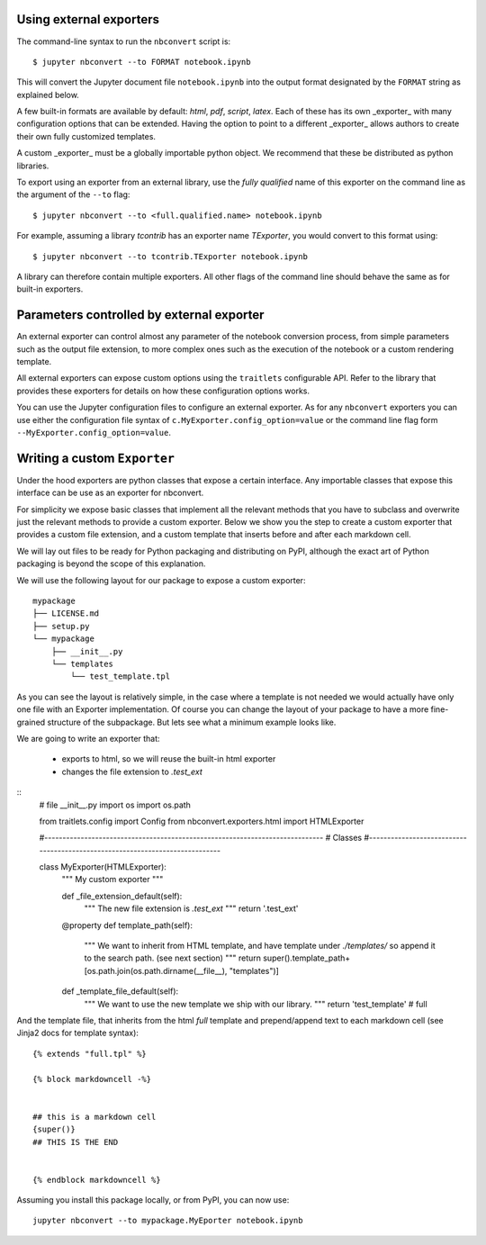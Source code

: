 .. _external_exporters:

Using external exporters
========================

.. versionadded:: 4.2

    You can now use the ``--to`` flag to use custom export formats defined in other
    libraries.


The command-line syntax to run the ``nbconvert`` script is::

  $ jupyter nbconvert --to FORMAT notebook.ipynb

This will convert the Jupyter document file ``notebook.ipynb`` into the output
format designated by the ``FORMAT`` string as explained below.

A few built-in formats are available by default: `html`, `pdf`,
`script`, `latex`. Each of these has its own _exporter_ with many configuration
options that can be extended. Having the option to point to a different _exporter_ 
allows authors to create their own fully customized templates. 

A custom _exporter_ must be a globally importable python object. We recommend that
these be distributed as python libraries.

To export using an exporter from an external library, use the `fully qualified`
name of this exporter on the command line as the argument of the ``--to`` flag::

  $ jupyter nbconvert --to <full.qualified.name> notebook.ipynb

For example, assuming a library `tcontrib` has an exporter name `TExporter`,
you would convert to this format using::
  
   $ jupyter nbconvert --to tcontrib.TExporter notebook.ipynb

A library can therefore contain multiple exporters. All other flags of the command 
line should behave the same as for built-in exporters. 


Parameters controlled by external exporter
==========================================

An external exporter can control almost any parameter of the notebook conversion
process, from simple parameters such as the output file extension, to more complex
ones such as the execution of the notebook or a custom rendering template.

All external exporters can expose custom options using the ``traitlets``
configurable API. Refer to the library that provides these exporters for 
details on how these configuration options works.

You can use the Jupyter configuration files to configure an external exporter. As
for any ``nbconvert`` exporters you can use either the configuration file syntax of
``c.MyExporter.config_option=value`` or the command line flag form
``--MyExporter.config_option=value``. 

Writing a custom ``Exporter``
=============================

Under the hood exporters are python classes that expose a certain interface. 
Any importable classes that expose this interface can be use as an exporter for
nbconvert. 

For simplicity we expose basic classes that implement all the relevant methods
that you have to subclass and overwrite just the relevant methods to provide a
custom exporter. Below we show you the step to create a custom exporter that
provides a custom file extension, and a custom template that inserts before and after
each markdown cell.

We will lay out files to be ready for Python packaging and distributing on PyPI, 
although the exact art of Python packaging is beyond the scope of this explanation. 

We will use the following layout for our package to expose a custom exporter::

    mypackage
    ├── LICENSE.md
    ├── setup.py
    └── mypackage
        ├── __init__.py
        └── templates
            └── test_template.tpl

As you can see the layout is relatively simple, in the case where a template is not 
needed we would actually have only one file with an Exporter implementation.  Of course 
you can change the layout of your package to have a more fine-grained structure of the 
subpackage. But lets see what a minimum example looks like.

We are going to write an exporter that:

  - exports to html, so we will reuse the built-in html exporter
  - changes the file extension to `.test_ext`

::
    # file __init__.py
    import os
    import os.path

    from traitlets.config import Config
    from nbconvert.exporters.html import HTMLExporter

    #-----------------------------------------------------------------------------
    # Classes
    #-----------------------------------------------------------------------------

    class MyExporter(HTMLExporter):
        """
        My custom exporter  
        """
        
        def _file_extension_default(self):
            """
            The new file extension is `.test_ext`
            """
            return '.test_ext'

        @property
        def template_path(self):
            """
            We want to inherit from HTML template, and have template under
            `./templates/` so append it to the search path. (see next section)
            """
            return super().template_path+[os.path.join(os.path.dirname(__file__), "templates")]

        def _template_file_default(self):
            """
            We want to use the new template we ship with our library.
            """
            return 'test_template' # full
        

And the template file, that inherits from the html `full` template and prepend/append text to each markdown cell (see Jinja2 docs for template syntax)::

    {% extends "full.tpl" %}

    {% block markdowncell -%}


    ## this is a markdown cell
    {super()}
    ## THIS IS THE END


    {% endblock markdowncell %}


Assuming you install this package locally, or from PyPI, you can now use::

    jupyter nbconvert --to mypackage.MyEporter notebook.ipynb
